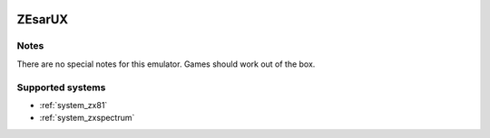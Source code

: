 .. image:: /global/assets/emulators/zesarux.png
	:width: 25%

.. _emulator_zesarux:

ZEsarUX
=======

Notes
~~~~~

There are no special notes for this emulator. Games should work out of the box.

Supported systems
~~~~~~~~~~~~~~~~~
- :ref:`system_zx81`
- :ref:`system_zxspectrum`